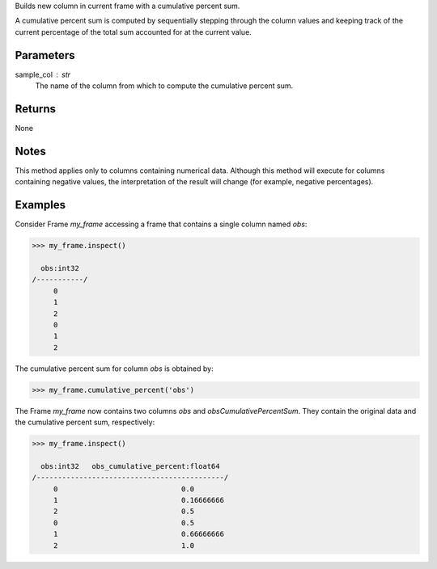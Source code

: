 Builds new column in current frame with a cumulative percent sum.

A cumulative percent sum is computed by sequentially stepping through the
column values and keeping track of the current percentage of the total sum
accounted for at the current value.

Parameters
----------
sample_col : str
    The name of the column from which to compute the cumulative percent sum.

Returns
-------
None

Notes
-----
This method applies only to columns containing numerical data.
Although this method will execute for columns containing negative
values, the interpretation of the result will change (for example,
negative percentages).

Examples
--------
Consider Frame *my_frame* accessing a frame that contains a single
column named *obs*:

.. code::

    >>> my_frame.inspect()

      obs:int32
    /-----------/
         0
         1
         2
         0
         1
         2

The cumulative percent sum for column *obs* is obtained by:

.. code::

    >>> my_frame.cumulative_percent('obs')

The Frame *my_frame* now contains two columns *obs* and
*obsCumulativePercentSum*.
They contain the original data and the cumulative percent sum,
respectively:

.. code::

    >>> my_frame.inspect()

      obs:int32   obs_cumulative_percent:float64
    /--------------------------------------------/
         0                             0.0
         1                             0.16666666
         2                             0.5
         0                             0.5
         1                             0.66666666
         2                             1.0

